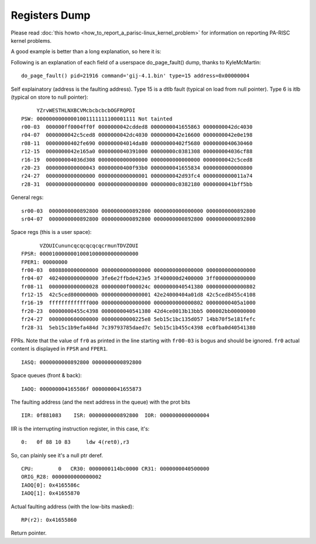 Registers Dump
==============

Please read :doc:`this howto
<how_to_report_a_parisc-linux_kernel_problem>` for information on
reporting PA-RISC kernel problems.

A good example is better than a long explanation, so here it is:

Following is an explanation of each field of a userspace do_page_fault()
dump, thanks to KyleMcMartin::

    do_page_fault() pid=21916 command='gij-4.1.bin' type=15 address=0x00000004

Self explainatory (address is the faulting address). Type 15 is a dtlb
fault (typical on load from null pointer). Type 6 is itlb (typical on
store to null pointer)::

         YZrvWESTHLNXBCVMcbcbcbcbOGFRQPDI
    PSW: 00000000000001001111111100001111 Not tainted
    r00-03  000000ff0004ff0f 0000000042cdded8 0000000041655863 0000000042dc4030
    r04-07  0000000042c5ced8 0000000042dc4030 0000000042e16600 0000000042e0e198
    r08-11  00000000402fe690 000000004014da80 00000000402f5680 0000000040630460
    r12-15  0000000042e165a0 0000000040391000 00000000c0381308 000000004036cf88
    r16-19  000000004036d308 0000000000000000 0000000000000000 0000000042c5ced8
    r20-23  0000000000000043 00000000400f93b0 0000000041655834 0000000000000800
    r24-27  0000000000000000 0000000000000001 0000000042d93fc4 0000000000011a74
    r28-31  0000000000000000 0000000000000800 00000000c0382180 0000000041bff5bb 

General regs::

    sr00-03  0000000000892800 0000000000892800 0000000000000000 0000000000892800
    sr04-07  0000000000892800 0000000000892800 0000000000892800 0000000000892800 

Space regs (this is a user space)::

          VZOUICununcqcqcqcqcqcrmunTDVZOUI
    FPSR: 00001000000010001000000000000000
    FPER1: 00000000
    fr00-03  0808800000000000 0000000000000000 0000000000000000 0000000000000000
    fr04-07  4024000000000000 3fe6e2ffbde423e5 3f400000d2400000 3ff0000000000000
    fr08-11  0000000000000028 00000000f000024c 0000000040541380 0000000000000802
    fr12-15  42c5ced80000000b 0000000000000001 42e24000404a01d8 42c5ced8455c4108
    fr16-19  fffffffffffff000 0000000000000000 0000000000000802 00000000405a1000
    fr20-23  00000000455c4398 0000000040541380 42d4ce0013b13bb5 000002bb00000000
    fr24-27  0000000600000000 00000000000225e8 5eb15c1bc135d057 14bb70f5e181fefc
    fr28-31  5eb15c1b9efa484d 7c39793785daed7c 5eb15c1b455c4398 ec0fba0d40541380

FPRs. Note that the value of ``fr0`` as printed in the line starting
with ``fr00-03`` is bogus and should be ignored. ``fr0`` actual content
is displayed in ``FPSR`` and ``FPER1``.

::

    IASQ: 0000000000892800 0000000000892800

Space queues (front & back)::

    IAOQ: 000000004165586f 0000000041655873

The faulting address (and the next address in the queue) with the prot bits

::

    IIR: 0f881083    ISR: 0000000000892800  IOR: 0000000000000004

IIR is the interrupting instruction register, in this case, it's::

    0:   0f 88 10 83     ldw 4(ret0),r3

So, can plainly see it's a null ptr deref.

::

    CPU:        0   CR30: 0000000114bc0000 CR31: 0000000040500000
    ORIG_R28: 0000000000000002
    IAOQ[0]: 0x4165586c
    IAOQ[1]: 0x41655870

Actual faulting address (with the low-bits masked)::

    RP(r2): 0x41655860

Return pointer.
